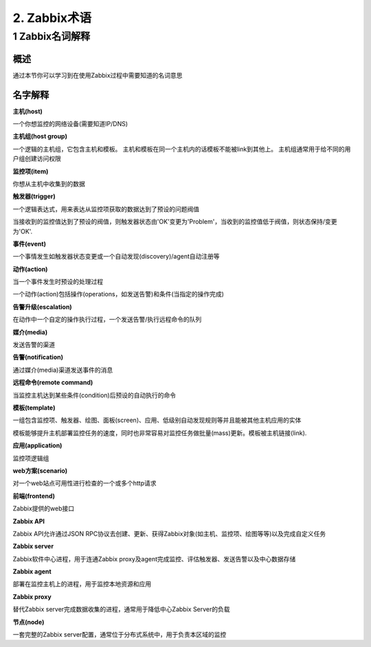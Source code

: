 ======================
2. Zabbix术语
======================

1 Zabbix名词解释
------------------------

概述
^^^^^^^^^^^^^^^^^^^^^^^^^^^^^^^

通过本节你可以学习到在使用Zabbix过程中需要知道的名词意思

名字解释
^^^^^^^^^^^^^^^^^^^^^^^^^^^^^^^

**主机(host)**

一个你想监控的网络设备(需要知道IP/DNS)

**主机组(host group)**

一个逻辑的主机组，它包含主机和模板。 主机和模板在同一个主机内的话模板不能被link到其他上。 主机组通常用于给不同的用户组创建访问权限

**监控项(item)**

你想从主机中收集到的数据

**触发器(trigger)**

一个逻辑表达式，用来表达从监控项获取的数据达到了预设的问题阀值

当接收到的监控值达到了预设的阀值，则触发器状态由'OK'变更为'Problem'，当收到的监控值低于阀值，则状态保持/变更为'OK'.

**事件(event)**

一个事情发生如触发器状态变更或一个自动发现(discovery)/agent自动注册等

**动作(action)**

当一个事件发生时预设的处理过程

一个动作(action)包括操作(operations，如发送告警)和条件(当指定的操作完成)

**告警升级(escalation)**

在动作中一个自定的操作执行过程，一个发送告警/执行远程命令的队列

**媒介(media)**

发送告警的渠道

**告警(notification)**

通过媒介(media)渠道发送事件的消息

**远程命令(remote command)**

当监控主机达到某些条件(condition)后预设的自动执行的命令

**模板(template)**

一组包含监控项、触发器、绘图、面板(screen)、应用、低级别自动发现规则等并且能被其他主机应用的实体

模板能够提升主机部署监控任务的速度，同时也非常容易对监控任务做批量(mass)更新。模板被主机链接(link).

**应用(application)**

监控项逻辑组

**web方案(scenario)**

对一个web站点可用性进行检查的一个或多个http请求

**前端(frontend)**

Zabbix提供的web接口

**Zabbix API**

Zabbix API允许通过JSON RPC协议去创建、更新、获得Zabbix对象(如主机、监控项、绘图等等)以及完成自定义任务

**Zabbix server**

Zabbix软件中心进程，用于连通Zabbix proxy及agent完成监控、评估触发器、发送告警以及中心数据存储

**Zabbix agent**

部署在监控主机上的进程，用于监控本地资源和应用

**Zabbix proxy**

替代Zabbix server完成数据收集的进程，通常用于降低中心Zabbix Server的负载

**节点(node)**

一套完整的Zabbix server配置，通常位于分布式系统中，用于负责本区域的监控

